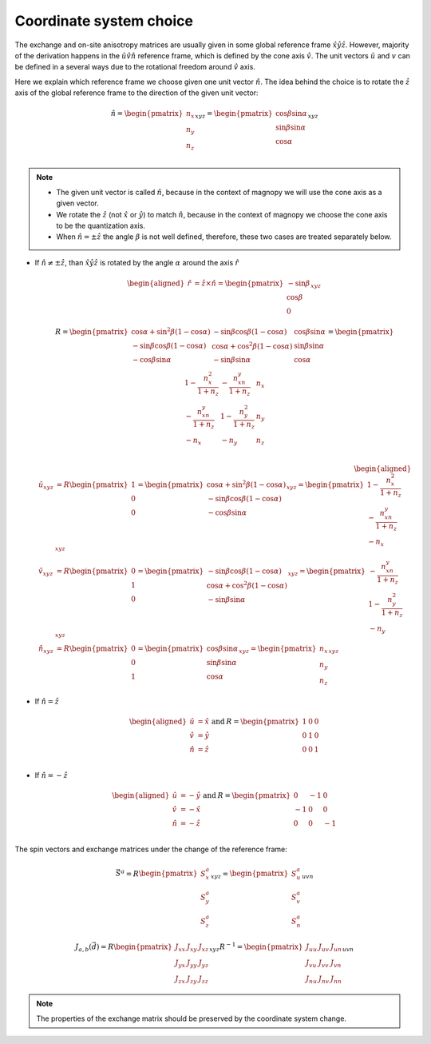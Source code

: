 .. _user-guide_methods_cs-choice:

************************
Coordinate system choice
************************

.. dropdown:: Notation used on this page

    * :math:`\vec{v}` - is a vector.
    * :math:`\hat{v}` - is a unit vector, corresponding to the
      vector :math:`\vec{v}`.
    * :math:`(...)_{e_1e_2e_3}` - denotes the coordinate representation
      with respect to the :math:`\hat{e}_1\hat{e}_2\hat{e}_3` reference frame.
    * :math:`\times` - means cross product for vectors.
    * "reference frame" = "coordinate system" = "basis"

The exchange and on-site anisotropy matrices are usually given in
some global reference frame :math:`\hat{x}\hat{y}\hat{z}`.
However, majority of the derivation happens in the
:math:`\hat{u}\hat{v}\hat{n}` reference frame, which is defined by the cone
axis :math:`\hat{v}`. The unit vectors :math:`\hat{u}` and
:math:`v` can be defined in a several ways due to the rotational freedom
around :math:`\hat{v}` axis.

Here we explain which reference frame we choose given one unit vector
:math:`\hat{n}`. The idea behind the choice is to rotate the :math:`\hat{z}`
axis of the global reference frame to the direction of the given unit vector:

.. math::

    \hat{n} =
    \begin{pmatrix}
      n_x \\
      n_y \\
      n_z \\
    \end{pmatrix}_{xyz} =
    \begin{pmatrix}
      \cos\beta\sin\alpha \\
      \sin\beta\sin\alpha \\
      \cos\alpha          \\
    \end{pmatrix}_{xyz}

.. raw:: html
  :file: ../../../images/cs-choice-n-angles.html

.. note::
    * The given unit vector is called :math:`\hat{n}`, because in the
      context of magnopy we will use the cone axis as a given vector.
    * We rotate the :math:`\hat{z}` (not :math:`\hat{x}` or :math:`\hat{y}`)
      to match :math:`\hat{n}`, because in the context of magnopy we
      choose the cone axis to be the quantization axis.
    * When :math:`\hat{n} = \pm\hat{z}` the angle :math:`\beta` is not well defined,
      therefore, these two cases are treated separately below.

* If :math:`\hat{n} \ne \pm \hat{z}`, than
  :math:`\hat{x}\hat{y}\hat{z}` is rotated by the angle
  :math:`\alpha` around the axis :math:`\hat{r}`

  .. math::

      \begin{aligned}
        \hat{r} &= \hat{z}\times\hat{n} =
        \begin{pmatrix}
          -\sin\beta \\
          \cos\beta \\
          0
        \end{pmatrix}_{xyz}
      \end{aligned}

  .. math::

      R =
      \begin{pmatrix}
        \cos\alpha + \sin^2\beta(1-\cos\alpha) &
        -\sin\beta\cos\beta(1-\cos\alpha) &
        \cos\beta\sin\alpha  \\
        -\sin\beta\cos\beta(1-\cos\alpha) &
        \cos\alpha + \cos^2\beta(1-\cos\alpha) &
        \sin\beta\sin\alpha  \\
        -\cos\beta\sin\alpha &
        -\sin\beta\sin\alpha &
        \cos\alpha \\
      \end{pmatrix}
      =
      \begin{pmatrix}
        1 - \dfrac{n_x^2}{1+n_z} & -\dfrac{n_xn_y}{1+n_z}   & n_x  \\
        -\dfrac{n_xn_y}{1+n_z}   & 1 - \dfrac{n_y^2}{1+n_z} & n_y  \\
        -n_x                     & -n_y                     & n_z  \\
      \end{pmatrix}

  .. math::

      \begin{aligned}
        \hat{u}_{xyz} &= R \begin{pmatrix} 1 \\ 0 \\ 0 \end{pmatrix}
        =
        \begin{pmatrix}
          \cos\alpha + \sin^2\beta(1-\cos\alpha) \\
          -\sin\beta\cos\beta(1-\cos\alpha) \\
          -\cos\beta\sin\alpha \\
        \end{pmatrix}_{xyz}
        =
        \begin{pmatrix}
          1 - \dfrac{n_x^2}{1+n_z} \\
          -\dfrac{n_xn_y}{1+n_z} \\
          -n_x
        \end{pmatrix}_{xyz} \\
        \hat{v}_{xyz} &= R \begin{pmatrix} 0 \\ 1 \\ 0 \end{pmatrix}
        =
        \begin{pmatrix}
          -\sin\beta\cos\beta(1-\cos\alpha) \\
          \cos\alpha + \cos^2\beta(1-\cos\alpha) \\
          -\sin\beta\sin\alpha
        \end{pmatrix}_{xyz}
        =
        \begin{pmatrix}
          -\dfrac{n_xn_y}{1+n_z} \\
          1 - \dfrac{n_y^2}{1+n_z} \\
          -n_y
        \end{pmatrix}_{xyz} \\
        \hat{n}_{xyz} &= R \begin{pmatrix} 0 \\ 0 \\ 1 \end{pmatrix}
        =
        \begin{pmatrix}
          \cos\beta\sin\alpha \\
          \sin\beta\sin\alpha \\
          \cos\alpha
        \end{pmatrix}_{xyz}
        =
        \begin{pmatrix}
          n_x \\
          n_y \\
          n_z
        \end{pmatrix}_{xyz}
      \end{aligned}


.. raw:: html
  :file: ../../../images/cs-choice-case-3.html

* If :math:`\hat{n} = \hat{z}`

  .. math::
    \begin{matrix}
      \begin{aligned}
        \hat{u} &= \hat{x} \\
        \hat{v} &= \hat{y} \\
        \hat{n} &= \hat{z} \\
      \end{aligned} & \text{ and } &
      R =
      \begin{pmatrix}
        1 & 0 & 0 \\
        0 & 1 & 0 \\
        0 & 0 & 1 \\
      \end{pmatrix}
    \end{matrix}

.. raw:: html
  :file: ../../../images/cs-choice-case-1.html

* If :math:`\hat{n} = -\hat{z}`

  .. math::
    \begin{matrix}
      \begin{aligned}
        \hat{u} &= -\hat{y} \\
        \hat{v} &= -\hat{x} \\
        \hat{n} &= -\hat{z} \\
      \end{aligned} & \text{ and } &
      R =
      \begin{pmatrix}
        0  & -1 & 0  \\
        -1 & 0  & 0  \\
        0  & 0  & -1 \\
      \end{pmatrix}
    \end{matrix}

.. raw:: html
  :file: ../../../images/cs-choice-case-2.html


The spin vectors and exchange matrices under the change of the reference frame:

.. math::
    \vec{S}^a =
    R\begin{pmatrix} S_x^a \\ S_y^a \\ S_z^a \end{pmatrix}_{xyz}
    = \begin{pmatrix} S_u^a \\ S_v^a \\ S_n^a \end{pmatrix}_{uvn}

.. math::

    J_{a,b}(\vec{d})
    = R
    \begin{pmatrix}
        J_{xx} & J_{xy} & J_{xz} \\
        J_{yx} & J_{yy} & J_{yz} \\
        J_{zx} & J_{zy} & J_{zz}
    \end{pmatrix}_{xyz} R^{-1}
    = \begin{pmatrix}
        J_{uu} & J_{uv} & J_{un} \\
        J_{vu} & J_{vv} & J_{vn} \\
        J_{nu} & J_{nv} & J_{nn}
    \end{pmatrix}_{uvn}

.. note::
    The properties of the exchange matrix should be preserved by the coordinate
    system change.
